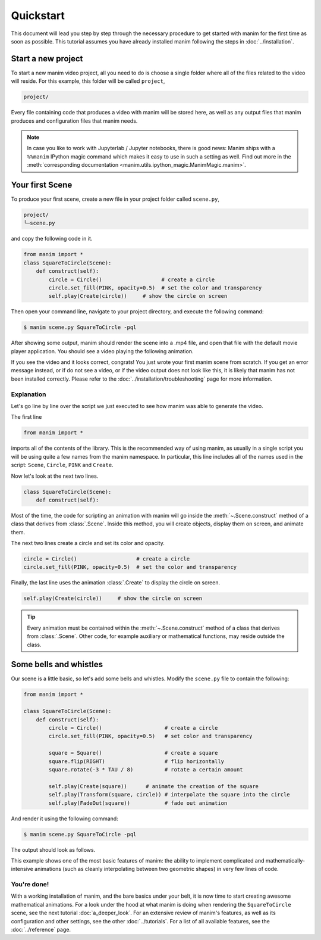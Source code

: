 ==========
Quickstart
==========

This document will lead you step by step through the necessary procedure to get
started with manim for the first time as soon as possible.  This tutorial
assumes you have already installed manim following the steps in
:doc:`../installation`.


Start a new project
*******************

To start a new manim video project, all you need to do is choose a single
folder where all of the files related to the video will reside.  For this
example, this folder will be called ``project``,

.. code-block:: bash

   project/

Every file containing code that produces a video with manim will be stored
here, as well as any output files that manim produces and configuration files
that manim needs.

.. note::

   In case you like to work with Jupyterlab / Jupyter notebooks, there is good news:
   Manim ships with a ``%%manim`` IPython magic command which makes it easy to use
   in such a setting as well. Find out more in the
   :meth:`corresponding documentation <manim.utils.ipython_magic.ManimMagic.manim>`.


Your first Scene
****************

To produce your first scene, create a new file in your project folder called
``scene.py``,

.. code-block:: bash

   project/
   └─scene.py

and copy the following code in it.

.. code-block:: python

   from manim import *
   class SquareToCircle(Scene):
       def construct(self):
           circle = Circle()                   # create a circle
           circle.set_fill(PINK, opacity=0.5)  # set the color and transparency
           self.play(Create(circle))     # show the circle on screen

Then open your command line, navigate to your project directory, and execute
the following command:

.. code-block:: bash

   $ manim scene.py SquareToCircle -pql

After showing some output, manim should render the scene into a .mp4 file,
and open that file with the default movie player application.  You should see a
video playing the following animation.

.. manim:: SquareToCircle
   :hide_source:

   class SquareToCircle(Scene):
       def construct(self):
           circle = Circle()                   # create a circle
           circle.set_fill(PINK, opacity=0.5)  # set the color and transparency
           self.play(Create(circle))     # show the circle on screen

If you see the video and it looks correct, congrats! You just wrote your first
manim scene from scratch.  If you get an error message instead, or if do not
see a video, or if the video output does not look like this, it is likely that
manim has not been installed correctly. Please refer to the
:doc:`../installation/troubleshooting` page for more information.


***********
Explanation
***********

Let's go line by line over the script we just executed to see how manim was
able to generate the video.

The first line

.. code-block:: python

   from manim import *

imports all of the contents of the library.  This is the recommended way of
using manim, as usually in a single script you will be using quite a few names
from the manim namespace.  In particular, this line includes all of the names
used in the script: ``Scene``, ``Circle``, ``PINK`` and ``Create``.

Now let's look at the next two lines.

.. code-block:: python

   class SquareToCircle(Scene):
       def construct(self):

Most of the time, the code for scripting an animation with manim will go inside
the :meth:`~.Scene.construct` method of a class that derives from :class:`.Scene`.  Inside this
method, you will create objects, display them on screen, and animate them.

The next two lines create a circle and set its color and opacity.

.. code-block:: python

           circle = Circle()                   # create a circle
           circle.set_fill(PINK, opacity=0.5)  # set the color and transparency

Finally, the last line uses the animation :class:`.Create` to display the
circle on screen.

.. code-block:: python

           self.play(Create(circle))     # show the circle on screen

.. tip:: Every animation must be contained within the :meth:`~.Scene.construct` method of a
         class that derives from :class:`.Scene`.  Other code, for example auxiliary
         or mathematical functions, may reside outside the class.


Some bells and whistles
***********************

Our scene is a little basic, so let's add some bells and whistles.  Modify the
``scene.py`` file to contain the following:

.. code-block:: python

   from manim import *

   class SquareToCircle(Scene):
       def construct(self):
           circle = Circle()                    # create a circle
           circle.set_fill(PINK, opacity=0.5)   # set color and transparency

           square = Square()                    # create a square
           square.flip(RIGHT)                   # flip horizontally
           square.rotate(-3 * TAU / 8)          # rotate a certain amount

           self.play(Create(square))      # animate the creation of the square
           self.play(Transform(square, circle)) # interpolate the square into the circle
           self.play(FadeOut(square))           # fade out animation

And render it using the following command:

.. code-block:: bash

   $ manim scene.py SquareToCircle -pql

The output should look as follows.

.. manim:: SquareToCircle2
   :hide_source:

   class SquareToCircle2(Scene):
       def construct(self):
           circle = Circle()                    # create a circle
           circle.set_fill(PINK, opacity=0.5)   # set color and transparency

           square = Square()                    # create a square
           square.flip(RIGHT)                   # flip horizontally
           square.rotate(-3 * TAU / 8)          # rotate a certain amount

           self.play(Create(square))      # animate the creation of the square
           self.play(Transform(square, circle)) # interpolate the square into the circle
           self.play(FadeOut(square))           # fade out animation

This example shows one of the most basic features of manim: the ability to
implement complicated and mathematically-intensive animations (such as cleanly
interpolating between two geometric shapes) in very few lines of code.


************
You're done!
************

With a working installation of manim, and the bare basics under your belt, it
is now time to start creating awesome mathematical animations.  For a look
under the hood at what manim is doing when rendering the ``SquareToCircle``
scene, see the next tutorial :doc:`a_deeper_look`.  For an extensive review of
manim's features, as well as its configuration and other settings, see the
other :doc:`../tutorials`.  For a list of all available features, see the
:doc:`../reference` page.
